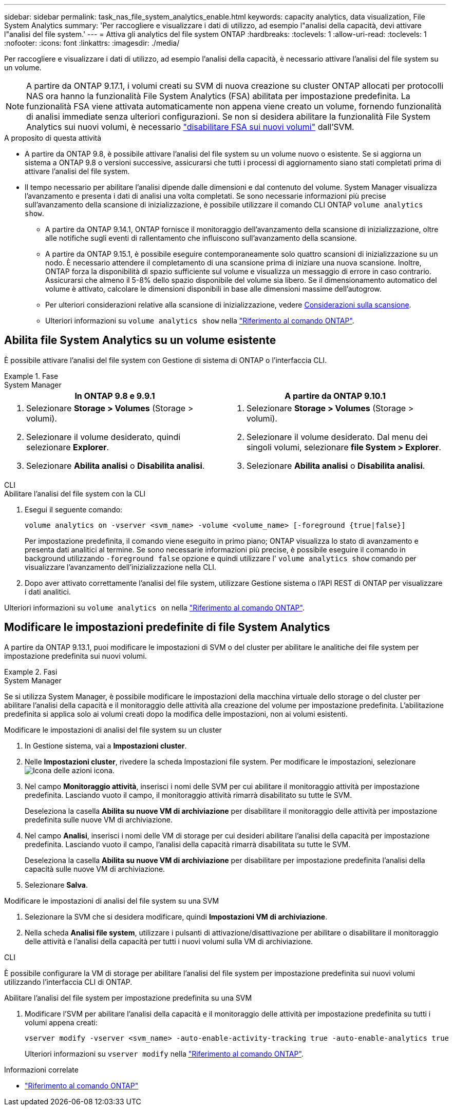 ---
sidebar: sidebar 
permalink: task_nas_file_system_analytics_enable.html 
keywords: capacity analytics, data visualization, File System Analytics 
summary: 'Per raccogliere e visualizzare i dati di utilizzo, ad esempio l"analisi della capacità, devi attivare l"analisi del file system.' 
---
= Attiva gli analytics del file system ONTAP
:hardbreaks:
:toclevels: 1
:allow-uri-read: 
:toclevels: 1
:nofooter: 
:icons: font
:linkattrs: 
:imagesdir: ./media/


[role="lead"]
Per raccogliere e visualizzare i dati di utilizzo, ad esempio l'analisi della capacità, è necessario attivare l'analisi del file system su un volume.


NOTE: A partire da ONTAP 9.17.1, i volumi creati su SVM di nuova creazione su cluster ONTAP allocati per protocolli NAS ora hanno la funzionalità File System Analytics (FSA) abilitata per impostazione predefinita. La funzionalità FSA viene attivata automaticamente non appena viene creato un volume, fornendo funzionalità di analisi immediate senza ulteriori configurazioni. Se non si desidera abilitare la funzionalità File System Analytics sui nuovi volumi, è necessario  https://docs.netapp.com/us-en/ontap-cli/volume-analytics-off.html["disabilitare FSA sui nuovi volumi"^] dall'SVM.

.A proposito di questa attività
* A partire da ONTAP 9.8, è possibile attivare l'analisi del file system su un volume nuovo o esistente. Se si aggiorna un sistema a ONTAP 9.8 o versioni successive, assicurarsi che tutti i processi di aggiornamento siano stati completati prima di attivare l'analisi del file system.
* Il tempo necessario per abilitare l'analisi dipende dalle dimensioni e dal contenuto del volume. System Manager visualizza l'avanzamento e presenta i dati di analisi una volta completati. Se sono necessarie informazioni più precise sull'avanzamento della scansione di inizializzazione, è possibile utilizzare il comando CLI ONTAP `volume analytics show`.
+
** A partire da ONTAP 9.14.1, ONTAP fornisce il monitoraggio dell'avanzamento della scansione di inizializzazione, oltre alle notifiche sugli eventi di rallentamento che influiscono sull'avanzamento della scansione.
** A partire da ONTAP 9.15.1, è possibile eseguire contemporaneamente solo quattro scansioni di inizializzazione su un nodo. È necessario attendere il completamento di una scansione prima di iniziare una nuova scansione. Inoltre, ONTAP forza la disponibilità di spazio sufficiente sul volume e visualizza un messaggio di errore in caso contrario. Assicurarsi che almeno il 5-8% dello spazio disponibile del volume sia libero. Se il dimensionamento automatico del volume è attivato, calcolare le dimensioni disponibili in base alle dimensioni massime dell'autogrow.
** Per ulteriori considerazioni relative alla scansione di inizializzazione, vedere xref:./file-system-analytics/considerations-concept.html#scan-considerations[Considerazioni sulla scansione].
** Ulteriori informazioni su `volume analytics show` nella link:https://docs.netapp.com/us-en/ontap-cli/volume-analytics-show.html["Riferimento al comando ONTAP"^].






== Abilita file System Analytics su un volume esistente

È possibile attivare l'analisi del file system con Gestione di sistema di ONTAP o l'interfaccia CLI.

.Fase
[role="tabbed-block"]
====
.System Manager
--
|===
| In ONTAP 9.8 e 9.9.1 | A partire da ONTAP 9.10.1 


 a| 
. Selezionare *Storage > Volumes* (Storage > volumi).
. Selezionare il volume desiderato, quindi selezionare *Explorer*.
. Selezionare *Abilita analisi* o *Disabilita analisi*.

 a| 
. Selezionare *Storage > Volumes* (Storage > volumi).
. Selezionare il volume desiderato. Dal menu dei singoli volumi, selezionare *file System > Explorer*.
. Selezionare *Abilita analisi* o *Disabilita analisi*.


|===
--
.CLI
--
.Abilitare l'analisi del file system con la CLI
. Esegui il seguente comando:
+
[source, cli]
----
volume analytics on -vserver <svm_name> -volume <volume_name> [-foreground {true|false}]
----
+
Per impostazione predefinita, il comando viene eseguito in primo piano; ONTAP visualizza lo stato di avanzamento e presenta dati analitici al termine. Se sono necessarie informazioni più precise, è possibile eseguire il comando in background utilizzando  `-foreground false` opzione e quindi utilizzare l'  `volume analytics show` comando per visualizzare l'avanzamento dell'inizializzazione nella CLI.

. Dopo aver attivato correttamente l'analisi del file system, utilizzare Gestione sistema o l'API REST di ONTAP per visualizzare i dati analitici.


--
Ulteriori informazioni su `volume analytics on` nella link:https://docs.netapp.com/us-en/ontap-cli/volume-analytics-on.html["Riferimento al comando ONTAP"^].

====


== Modificare le impostazioni predefinite di file System Analytics

A partire da ONTAP 9.13.1, puoi modificare le impostazioni di SVM o del cluster per abilitare le analitiche dei file system per impostazione predefinita sui nuovi volumi.

.Fasi
[role="tabbed-block"]
====
.System Manager
--
Se si utilizza System Manager, è possibile modificare le impostazioni della macchina virtuale dello storage o del cluster per abilitare l'analisi della capacità e il monitoraggio delle attività alla creazione del volume per impostazione predefinita. L'abilitazione predefinita si applica solo ai volumi creati dopo la modifica delle impostazioni, non ai volumi esistenti.

.Modificare le impostazioni di analisi del file system su un cluster
. In Gestione sistema, vai a *Impostazioni cluster*.
. Nelle *Impostazioni cluster*, rivedere la scheda Impostazioni file system. Per modificare le impostazioni, selezionare image:icon_gear.gif["Icona delle azioni"] icona.
. Nel campo *Monitoraggio attività*, inserisci i nomi delle SVM per cui abilitare il monitoraggio attività per impostazione predefinita. Lasciando vuoto il campo, il monitoraggio attività rimarrà disabilitato su tutte le SVM.
+
Deseleziona la casella *Abilita su nuove VM di archiviazione* per disabilitare il monitoraggio delle attività per impostazione predefinita sulle nuove VM di archiviazione.

. Nel campo *Analisi*, inserisci i nomi delle VM di storage per cui desideri abilitare l'analisi della capacità per impostazione predefinita. Lasciando vuoto il campo, l'analisi della capacità rimarrà disabilitata su tutte le SVM.
+
Deseleziona la casella *Abilita su nuove VM di archiviazione* per disabilitare per impostazione predefinita l'analisi della capacità sulle nuove VM di archiviazione.

. Selezionare *Salva*.


.Modificare le impostazioni di analisi del file system su una SVM
. Selezionare la SVM che si desidera modificare, quindi *Impostazioni VM di archiviazione*.
. Nella scheda *Analisi file system*, utilizzare i pulsanti di attivazione/disattivazione per abilitare o disabilitare il monitoraggio delle attività e l'analisi della capacità per tutti i nuovi volumi sulla VM di archiviazione.


--
.CLI
--
È possibile configurare la VM di storage per abilitare l'analisi del file system per impostazione predefinita sui nuovi volumi utilizzando l'interfaccia CLI di ONTAP.

.Abilitare l'analisi del file system per impostazione predefinita su una SVM
. Modificare l'SVM per abilitare l'analisi della capacità e il monitoraggio delle attività per impostazione predefinita su tutti i volumi appena creati:
+
[source, cli]
----
vserver modify -vserver <svm_name> -auto-enable-activity-tracking true -auto-enable-analytics true
----
+
Ulteriori informazioni su `vserver modify` nella link:https://docs.netapp.com/us-en/ontap-cli/vserver-modify.html["Riferimento al comando ONTAP"^].



--
====
.Informazioni correlate
* link:https://docs.netapp.com/us-en/ontap-cli/["Riferimento al comando ONTAP"^]

